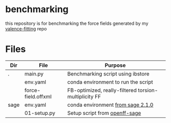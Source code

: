 * benchmarking
  this repository is for benchmarking the force fields generated by my
  [[https://github.com/ntBre/valence-fitting][valence-fitting]] repo

* Files
  | Dir  | File               | Purpose                                               |
  |------+--------------------+-------------------------------------------------------|
  | .    | main.py            | Benchmarking script using ibstore                     |
  |      | env.yaml           | conda environment to run the script                   |
  |      | force-field.offxml | FB-optimized, really-filtered torsion-multiplicity FF |
  | sage | env.yaml           | conda environment [[https://github.com/openforcefield/sage-2.1.0/blob/main/conda-envs/fb_193.yaml][from sage 2.1.0]]                     |
  |      | 01-setup.py        | Setup script from [[https://github.com/openforcefield/openff-sage/tree/main/inputs-and-results/benchmarks/qc-opt-geo][openff-sage]]                         |

